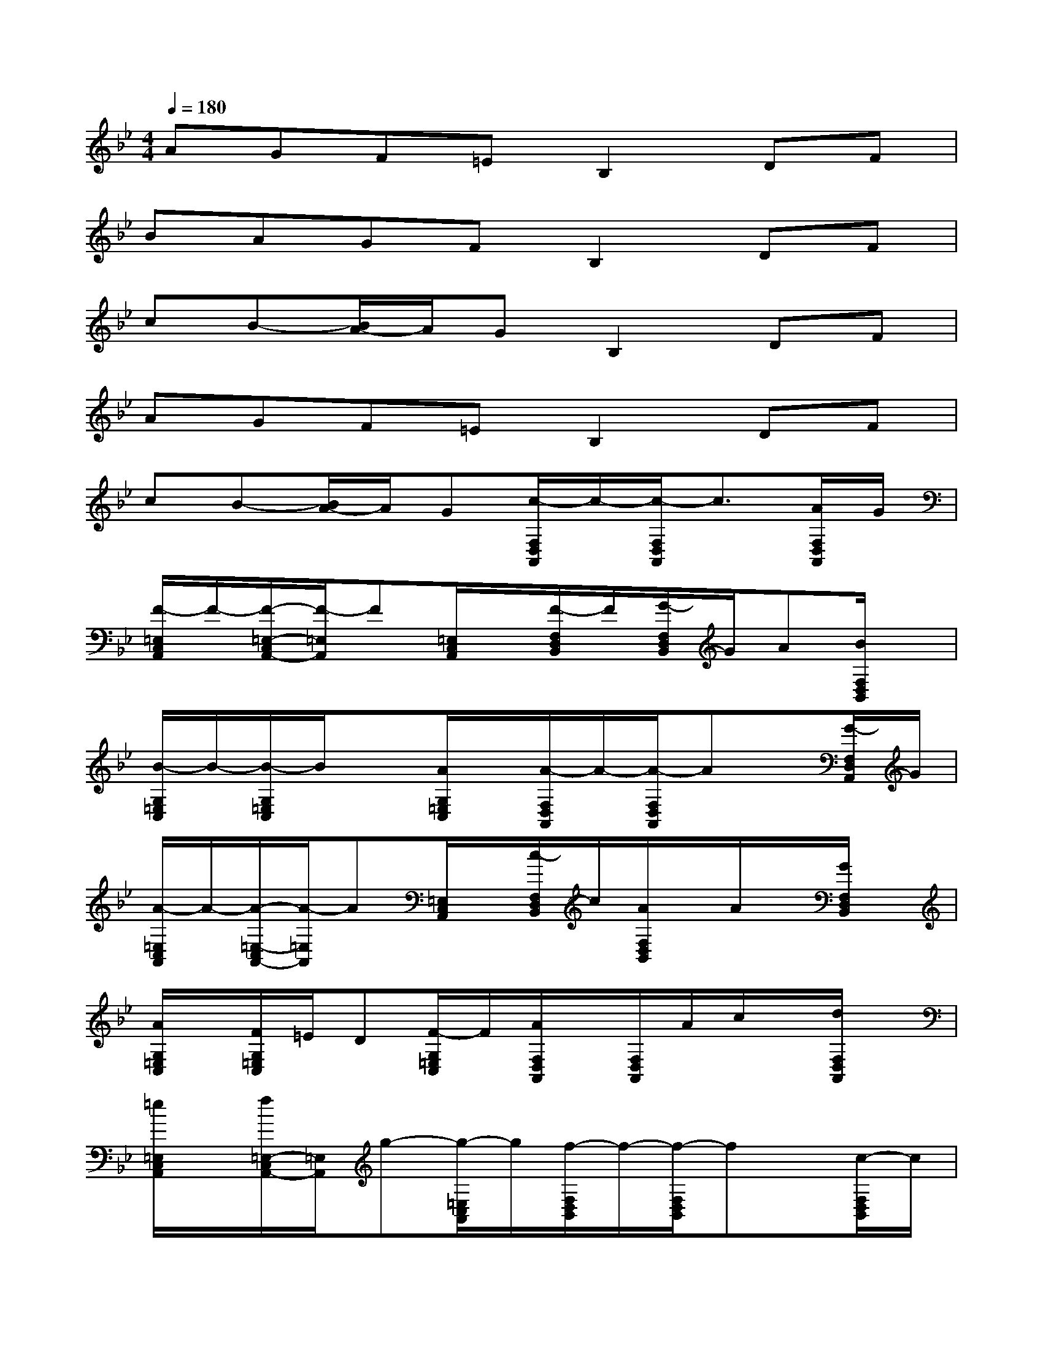 X:1
T:
M:4/4
L:1/8
Q:1/4=180
K:Bb%2flats
V:1
AGF=EB,2DF|
BAGFB,2DF|
cB-[B/2A/2-]A/2GB,2DF|
AGF=EB,2DF|
cB-[B/2A/2-]A/2G[c/2-F,/2D,/2A,,/2]c/2-[c/2-F,/2D,/2A,,/2]c3/2[A/2F,/2D,/2A,,/2]G/2|
[F/2-=E,/2C,/2A,,/2]F/2-[F/2-=E,/2-C,/2A,,/2-][F/2-=E,/2A,,/2]F[=E,/2C,/2A,,/2]x/2[F/2-F,/2D,/2B,,/2]F/2[G/2-F,/2D,/2B,,/2]G/2A[B/2F,/2D,/2B,,/2]x/2|
[B/2-G,/2=E,/2C,/2]B/2-[B/2-G,/2=E,/2C,/2]B/2x[A/2G,/2=E,/2C,/2]x/2[A/2-F,/2D,/2A,,/2]A/2-[A/2-F,/2D,/2A,,/2]Ax/2[G/2-F,/2D,/2A,,/2]G/2|
[A/2-=E,/2C,/2A,,/2]A/2-[A/2-=E,/2-C,/2A,,/2-][A/2-=E,/2A,,/2]A[=E,/2C,/2A,,/2]x/2[c/2-F,/2D,/2B,,/2]c/2[A/2F,/2D,/2B,,/2]x/2A/2x/2[G/2F,/2D,/2B,,/2]x/2|
[A/2G,/2=E,/2C,/2]x/2[F/2G,/2=E,/2C,/2]=E/2D[F/2-G,/2=E,/2C,/2]F/2[A/2F,/2D,/2A,,/2]x/2[F,/2D,/2A,,/2]A/2c/2x/2[d/2F,/2D,/2A,,/2]x/2|
[=e/2=E,/2C,/2A,,/2]x/2[f/2=E,/2-C,/2A,,/2-][=E,/2A,,/2]g-[g/2-=E,/2C,/2A,,/2]g/2[f/2-F,/2D,/2B,,/2]f/2-[f/2-F,/2D,/2B,,/2]fx/2[c/2-F,/2D,/2B,,/2]c/2|
[A/2-G,/2=E,/2C,/2]A/2[G/2-G,/2=E,/2C,/2]G/2A[F/2-G,/2=E,/2C,/2]F/2[C/2F,/2D,/2A,,/2]D/2-[D/2F,/2D,/2A,,/2]F/2G-[G/2F,/2D,/2A,,/2]F/2-|
[F/2C/2-=E,/2C,/2A,,/2]C/2[D/2=E,/2-C,/2A,,/2-][F/2=E,/2A,,/2]G[F/2=E,/2C,/2A,,/2]x/2[C/2-F,/2D,/2B,,/2][D/2C/2][F/2F,/2D,/2B,,/2]G-[G/2F/2-][F/2F,/2D,/2B,,/2]x/2|
[C/2G,/2=E,/2C,/2]D/2[F/2G,/2=E,/2C,/2]G/2-[G/2F/2-]F/2-[F/2D/2-G,/2=E,/2C,/2]D/2[C/2-F,/2D,/2A,,/2]C/2[D/2-F,/2D,/2A,,/2]D/2F[G/2F,/2D,/2A,,/2]x/2|
[A/2-=E,/2C,/2A,,/2]A/2-[A/2-=E,/2-C,/2A,,/2-][A/2-=E,/2A,,/2][A/2G/2-]G/2-[G/2F/2-=E,/2C,/2A,,/2]F/2-[F/2-F,/2D,/2B,,/2]F/2[G/2-F,/2D,/2B,,/2]G/2F-[F/2-F,/2D,/2B,,/2]F/2|
[G/2-G,/2=E,/2C,/2]G/2[A/2-G,/2=E,/2C,/2]A/2c[d/2-G,/2=E,/2C,/2]d/2[g/2-F,/2D,/2A,,/2]g/2-[g/2-F,/2D,/2A,,/2]g3/2-[g/2F,/2D,/2A,,/2]=e/2|
[d/2-=E,/2C,/2A,,/2]d/2-[d/2-=E,/2-C,/2A,,/2-][d/2=E,/2A,,/2]g-[g/2-=E,/2C,/2A,,/2]g/2[g/2-F,/2D,/2B,,/2]g/2[f/2-F,/2D,/2B,,/2]f/2=e[f/2F,/2D,/2B,,/2]=e/2